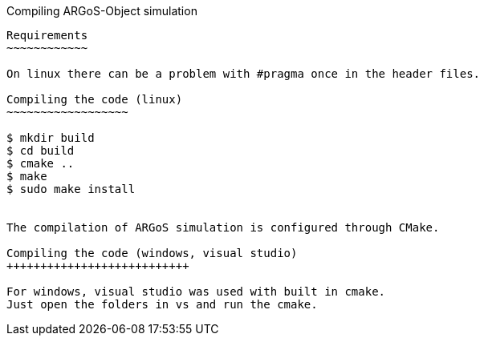 Compiling ARGoS-Object simulation
---------------------

Requirements
~~~~~~~~~~~~

On linux there can be a problem with #pragma once in the header files.

Compiling the code (linux)
~~~~~~~~~~~~~~~~~~

$ mkdir build
$ cd build
$ cmake ..
$ make
$ sudo make install


The compilation of ARGoS simulation is configured through CMake.

Compiling the code (windows, visual studio)
+++++++++++++++++++++++++++

For windows, visual studio was used with built in cmake.
Just open the folders in vs and run the cmake.
